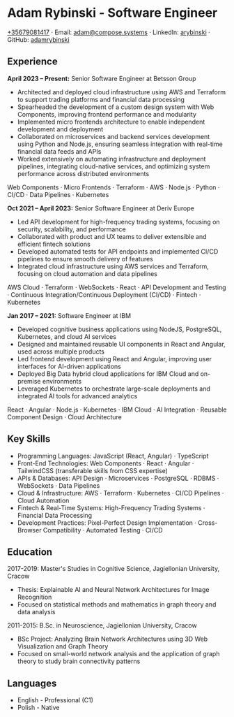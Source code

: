 * Adam Rybinski - Software Engineer
   [[tel:+35679081417][+35679081417]] · Email: [[mailto:adam@compose.systems][adam@compose.systems]] · LinkedIn: [[https://www.linkedin.com/in/arybinski][arybinski]] · GitHub: [[https://www.github.com/adamrybinski][adamrybinski]]

** Experience

*April 2023 – Present:* Senior Software Engineer at Betsson Group
- Architected and deployed cloud infrastructure using AWS and Terraform to support trading platforms and financial data processing
- Spearheaded the development of a custom design system with Web Components, improving frontend performance and modularity
- Implemented micro frontends architecture to enable independent development and deployment
- Collaborated on microservices and backend services development using Python and Node.js, ensuring seamless integration with real-time financial data feeds and APIs
- Worked extensively on automating infrastructure and deployment pipelines, integrating cloud-native services, and optimizing system performance across distributed environments
  
****** Web Components · Micro Frontends · Terraform · AWS · Node.js · Python · CI/CD · Data Pipelines · Kubernetes

*Oct 2021 – April 2023:* Senior Software Engineer at Deriv Europe
- Led API development for high-frequency trading systems, focusing on security, scalability, and performance
- Collaborated with product and UX teams to deliver extensible and efficient fintech solutions
- Developed automated tests for API endpoints and implemented CI/CD pipelines to ensure smooth delivery of features
- Integrated cloud infrastructure using AWS services and Terraform, focusing on cloud automation and data pipelines
  
****** AWS Cloud · Terraform · WebSockets · React · API Development and Testing · Continuous Integration/Continuous Deployment (CI/CD) · Fintech · Kubernetes

*Jan 2017 – 2021:* Software Engineer at IBM
- Developed cognitive business applications using NodeJS, PostgreSQL, Kubernetes, and cloud AI services
- Designed and maintained reusable UI components in React and Angular, used across multiple products
- Led frontend development using React and Angular, improving user interfaces for AI-driven applications
- Deployed Big Data hybrid cloud applications for IBM Cloud and on-premise environments
- Leveraged Kubernetes to orchestrate large-scale deployments and integrated AI tools for advanced analytics
  
****** React · Angular · Node.js · Kubernetes · IBM Cloud · AI Integration · Reusable Component Design · Cloud Architecture

** Key Skills
   - Programming Languages: JavaScript (React, Angular) · TypeScript
   - Front-End Technologies: Web Components · React · Angular · TailwindCSS (transferable skills from CSS expertise)
   - APIs & Databases: API Design · Microservices · PostgreSQL · RDBMS · WebSockets · Data Pipelines
   - Cloud & Infrastructure: AWS · Terraform · Kubernetes · CI/CD Pipelines · Cloud Automation
   - Fintech & Real-Time Systems: High-Frequency Trading Systems · Financial Data Processing
   - Development Practices: Pixel-Perfect Design Implementation · Cross-Browser Compatibility · Automated Testing · CI/CD

** Education

***** 2017-2019: Master's Studies in Cognitive Science, Jagiellonian University, Cracow
   - Thesis: Explainable AI and Neural Network Architectures for Image Recognition
   - Focused on statistical methods and mathematics in graph theory and data analysis

***** 2011-2015: B.Sc. in Neuroscience, Jagiellonian University, Cracow
   - BSc Project: Analyzing Brain Network Architectures using 3D Web Visualization and Graph Theory
   - Focused on small-world network analysis and the application of graph theory to study brain connectivity patterns

** Languages
   - English - Professional (C1)
   - Polish - Native
